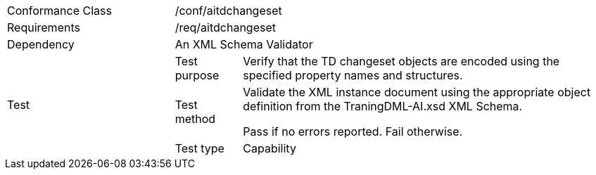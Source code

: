 [width="100%",cols="25%,10%,55%",]
|===
|Conformance Class 2+|/conf/aitdchangeset
|Requirements 2+|/req/aitdchangeset
|Dependency 2+|An XML Schema Validator
.3+|Test
|Test purpose |Verify that the TD changeset objects are encoded using the specified property names and structures.
|Test method |Validate the XML instance document using the appropriate object definition from the TraningDML-AI.xsd XML Schema. 

Pass if no errors reported. Fail otherwise.
|Test type |Capability
|===